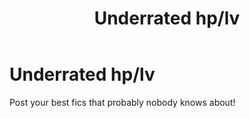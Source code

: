 #+TITLE: Underrated hp/lv

* Underrated hp/lv
:PROPERTIES:
:Score: 0
:DateUnix: 1584697114.0
:DateShort: 2020-Mar-20
:FlairText: Request
:END:
Post your best fics that probably nobody knows about!

